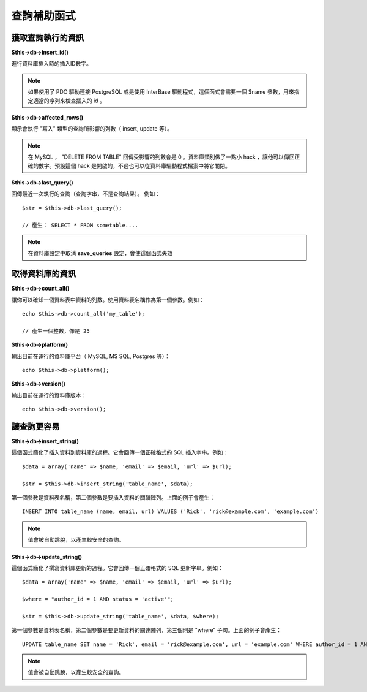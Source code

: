 ############
查詢補助函式
############

獲取查詢執行的資訊
==================

**$this->db->insert_id()**

進行資料庫插入時的插入ID數字。

.. note:: 如果使用了 PDO 驅動連接 PostgreSQL 或是使用 InterBase 驅動程式，這個函式會需要一個 $name 參數，用來指定適當的序列來檢查插入的 id 。

**$this->db->affected_rows()**

顯示會執行 "寫入" 類型的查詢所影響的列數（ insert, update 等）。

.. note:: 在 MySQL ， "DELETE FROM TABLE" 回傳受影響的列數會是 0 。資料庫類別做了一點小 hack ，讓他可以傳回正確的數字。預設這個 hack 是開啟的，不過也可以從資料庫驅動程式檔案中將它關閉。

**$this->db->last_query()**

回傳最近一次執行的查詢（查詢字串，不是查詢結果）。
例如：

::

	$str = $this->db->last_query();
	
	// 產生： SELECT * FROM sometable....


.. note:: 在資料庫設定中取消 **save_queries** 設定，會使這個函式失效

取得資料庫的資訊
================

**$this->db->count_all()**

讓你可以確知一個資料表中資料的列數。使用資料表名稱作為第一個參數。例如：

::

	echo $this->db->count_all('my_table');
	
	// 產生一個整數，像是 25

**$this->db->platform()**

輸出目前在運行的資料庫平台（ MySQL, MS SQL, Postgres 等）：

::

	echo $this->db->platform();

**$this->db->version()**

輸出目前在運行的資料庫版本：

::

	echo $this->db->version();

讓查詢更容易
============

**$this->db->insert_string()**

這個函式簡化了插入資料到資料庫的過程。它會回傳一個正確格式的 SQL 插入字串。例如：

::

	$data = array('name' => $name, 'email' => $email, 'url' => $url);
	
	$str = $this->db->insert_string('table_name', $data);

第一個參數是資料表名稱，第二個參數是要插入資料的關聯陣列。上面的例子會產生：

::

	INSERT INTO table_name (name, email, url) VALUES ('Rick', 'rick@example.com', 'example.com')

.. note:: 值會被自動跳脫，以產生較安全的查詢。

**$this->db->update_string()**

這個函式簡化了撰寫資料庫更新的過程。它會回傳一個正確格式的 SQL 更新字串。例如：

::

	$data = array('name' => $name, 'email' => $email, 'url' => $url);
	
	$where = "author_id = 1 AND status = 'active'";
	
	$str = $this->db->update_string('table_name', $data, $where);

第一個參數是資料表名稱，第二個參數是要更新資料的關連陣列，第三個則是 "where" 子句。上面的例子會產生：

::

	 UPDATE table_name SET name = 'Rick', email = 'rick@example.com', url = 'example.com' WHERE author_id = 1 AND status = 'active'

.. note:: 值會被自動跳脫，以產生較安全的查詢。
